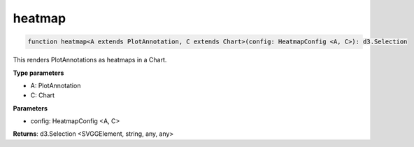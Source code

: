 .. role:: trst-class
.. role:: trst-interface
.. role:: trst-function
.. role:: trst-property
.. role:: trst-property-desc
.. role:: trst-method
.. role:: trst-method-desc
.. role:: trst-parameter
.. role:: trst-type
.. role:: trst-type-parameter

.. _heatmap:

:trst-function:`heatmap`
========================

.. container:: collapsible

  .. code-block:: typescript

    function heatmap<A extends PlotAnnotation, C extends Chart>(config: HeatmapConfig <A, C>): d3.Selection

.. container:: content

  This renders PlotAnnotations as heatmaps in a Chart.

  **Type parameters**

  - A: PlotAnnotation
  - C: Chart

  **Parameters**

  - config: HeatmapConfig <A, C>

  **Returns**: d3.Selection <SVGGElement, string, any, any>